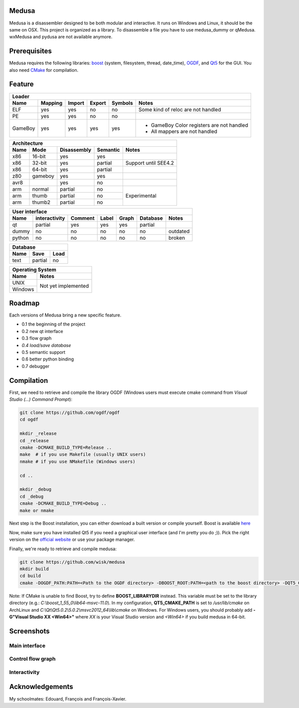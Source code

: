 Medusa
======

Medusa is a disassembler designed to be both modular and interactive.
It runs on Windows and Linux, it should be the same on OSX.
This project is organized as a library. To disassemble a file you have to use
medusa_dummy or qMedusa.
wxMedusa and pydusa are not available anymore.

Prerequisites
=============

Medusa requires the following libraries: `boost <http://www.boost.org>`_ (system, filesystem, thread, date_time), `OGDF <http://www.ogdf.net>`_, and `Qt5 <http://qt-project.org>`_ for the GUI.
You also need `CMake <http://www.cmake.org>`_ for compilation.

Feature
=======

+-------------------------------------------------------------------------------------------+
| Loader                                                                                    |
+---------+---------+--------+--------+---------+-------------------------------------------+
| Name    | Mapping | Import | Export | Symbols | Notes                                     |
+=========+=========+========+========+=========+===========================================+
| ELF     | yes     | yes    | no     | no      | Some kind of reloc are not handled        |
+---------+---------+--------+--------+---------+-------------------------------------------+
| PE      | yes     | yes    | no     | no      |                                           |
+---------+---------+--------+--------+---------+-------------------------------------------+
| GameBoy | yes     | yes    | yes    | yes     | - GameBoy Color registers are not handled |
|         |         |        |        |         | - All mappers are not handled             |
+---------+---------+--------+--------+---------+-------------------------------------------+

+----------------------------------------------------------------+
| Architecture                                                   |
+------+---------+-------------+----------+----------------------+
| Name | Mode    | Disassembly | Semantic | Notes                |
+======+=========+=============+==========+======================+
| x86  | 16-bit  | yes         | yes      |                      |
+------+---------+-------------+----------+----------------------+
| x86  | 32-bit  | yes         | partial  | Support until SEE4.2 |
+------+---------+-------------+----------+----------------------+
| x86  | 64-bit  | yes         | partial  |                      |
+------+---------+-------------+----------+----------------------+
| z80  | gameboy | yes         | yes      |                      |
+------+---------+-------------+----------+----------------------+
| avr8 |         | yes         | no       |                      |
+------+---------+-------------+----------+----------------------+
| arm  | normal  | partial     | no       | Experimental         |
+------+---------+-------------+----------+                      |
| arm  | thumb   | partial     | no       |                      |
+------+---------+-------------+----------+                      |
| arm  | thumb2  | partial     | no       |                      |
+------+---------+-------------+----------+----------------------+

+--------------------------------------------------------------------------+
| User interface                                                           |
+--------+---------------+---------+-------+---------+----------+----------+
| Name   | interactivity | Comment | Label | Graph   | Database | Notes    |
+========+===============+=========+=======+=========+==========+==========+
| qt     | partial       | yes     | yes   | yes     | partial  |          |
+--------+---------------+---------+-------+---------+----------+----------+
| dummy  | no            | no      | no    | no      | no       | outdated |
+--------+---------------+---------+-------+---------+----------+----------+
| python | no            | no      | no    | no      | no       | broken   |
+--------+---------------+---------+-------+---------+----------+----------+

+-----------------------+
| Database              |
+------+---------+------+
| Name | Save    | Load |
+======+=========+======+
| text | partial | no   |
+------+---------+------+

+-------------------------------+
| Operating System              |
+---------+---------------------+
| Name    | Notes               |
+=========+=====================+
| UNIX    | Not yet implemented |
+---------+                     |
| Windows |                     |
+---------+---------------------+


Roadmap
=======

Each versions of Medusa bring a new specific feature.

* 0.1 the beginning of the project
* 0.2 new qt interface
* 0.3 flow graph
* *0.4 load/save database*
* 0.5 semantic support
* 0.6 better python binding
* 0.7 debugger

Compilation
===========

First, we need to retrieve and compile the library OGDF (Windows users must execute cmake command from *Visual Studio (...) Command Prompt*):

.. code-block:: bash

  git clone https://github.com/ogdf/ogdf
  cd ogdf

  mkdir _release
  cd _release
  cmake -DCMAKE_BUILD_TYPE=Release ..
  make  # if you use Makefile (usually UNIX users)
  nmake # if you use NMakefile (Windows users)

  cd ..

  mkdir _debug
  cd _debug
  cmake -DCMAKE_BUILD_TYPE=Debug ..
  make or nmake


Next step is the Boost installation, you can either download a built version or compile yourself. Boost is available `here <http://www.boost.org/users/history/version_1_55_0.html>`_

Now, make sure you have installed Qt5 if you need a graphical user interface (and I'm pretty you do ;)). Pick the right version on the `official website <http://qt-project.org/downloads>`_ or use your package manager.

Finally, we're ready to retrieve and compile medusa:

.. code-block:: bash

  git clone https://github.com/wisk/medusa
  mkdir build
  cd build
  cmake -DOGDF_PATH:PATH=<Path to the OGDF directory> -DBOOST_ROOT:PATH=<path to the boost directory> -DQT5_CMAKE_PATH:PATH=<Path to Qt5 cmake scripts directory> ..

Note: If CMake is unable to find Boost, try to define **BOOST_LIBRARYDIR** instead. This variable must be set to the library directory (e.g.: *C:\\boost_1_55_0\\lib64-msvc-11.0*).
In my configuration, **QT5_CMAKE_PATH** is set to */usr/lib/cmake* on ArchLinux and *C:\\Qt\\Qt5.0.2\\5.0.2\\msvc2012_64\\lib\\cmake* on Windows.
For Windows users, you should probably add **-G"Visual Studio XX <Win64>"** where *XX* is your Visual Studio version and *<Win64>* if you build medusa in 64-bit.

Screenshots
===========

Main interface
--------------

.. image:: https://raw.github.com/wisk/medusa/master/img/shots/main_interface.png

Control flow graph
------------------

.. image:: https://raw.github.com/wisk/medusa/master/img/shots/cfg.png

Interactivity
-------------

.. image:: https://raw.github.com/wisk/medusa/master/img/shots/interactivity.png

Acknowledgements
================

My schoolmates: Edouard, François and François-Xavier.
